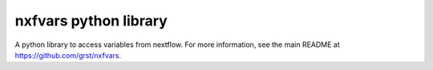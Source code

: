 nxfvars python library
======================

A python library to access variables from nextflow. 
For more information, see the main README at https://github.com/grst/nxfvars. 
